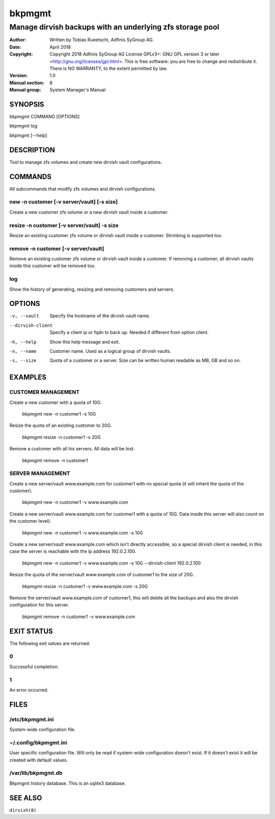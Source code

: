 =========
 bkpmgmt
=========

------------------------------------------------------------
 Manage dirvish backups with an underlying zfs storage pool
------------------------------------------------------------

:Author:
    Written by Tobias Rueetschi, Adfinis SyGroup AG.
:Date:
    April 2018
:Copyright:
    Copyright 2018 Adfinis SyGroup AG License GPLv3+:
    GNU GPL version 3 or later <http://gnu.org/licenses/gpl.html>.
    This is free software: you are free to change and redistribute it.
    There is NO WARRANTY, to the extent permitted by law.
:Version:
    1.0
:Manual section:
    8
:Manual group:
    System Manager's Manual


SYNOPSIS
========

bkpmgmt COMMAND [OPTIONS]

bkpmgmt log

bkpmgmt [--help]


DESCRIPTION
===========
Tool to manage zfs volumes and create new dirvish vault configurations.


COMMANDS
========
All subcommands that modify zfs volumes and dirvish configurations.

new -n customer [-v server/vault] [-s size]
-------------------------------------------
Create a new customer zfs volume or a new dirvish vault inside a customer.

resize -n customer [-v server/vault] -s size
--------------------------------------------
Resize an existing customer zfs volume or dirvish vault inside a customer.
Shrinking is supported too.

remove -n customer [-v server/vault]
------------------------------------
Remove an existing customer zfs volume or dirvish vault inside a customer.
If removing a customer, all dirvish vaults inside this customer will be removed
too.

log
---
Show the history of generating, resizing and removing customers and servers.


OPTIONS
=======

-v, --vault             Specify the hostname of the dirvish vault name.
--dirvish-client        Specify a client ip or fqdn to back up. Needed if
                        different from option client.
-h, --help              Show this help message and exit.
-n, --name              Customer name. Used as a logical group of dirvish
                        vaults.
-s, --size              Quota of a customer or a server. Size can be written
                        human readable as MB, GB and so on.


EXAMPLES
========

CUSTOMER MANAGEMENT
-------------------

Create a new customer with a quota of 10G.

  bkpmgmt new -n customer1 -s 10G

Resize the quota of an existing customer to 20G.

  bkpmgmt resize -n customer1 -s 20G

Remove a customer with all his servers. All data will be lost.

  bkpmgmt remove -n customer1

SERVER MANAGEMENT
-----------------

Create a new server/vault www.example.com for customer1 with no special quota
(it will inherit the quota of the customer).

  bkpmgmt new -n customer1 -v www.example.com

Create a new server/vault www.example.com for customer1 with a quota of 10G.
Data inside this server will also count on the customer level).

  bkpmgmt new -n customer1 -v www.example.com -s 10G

Create a new server/vault www.example.com which isn't directly accessible, so a
special dirvish client is needed, in this case the server is reachable with the
ip address 192.0.2.100.

  bkpmgmt new -n customer1 -v www.example.com -s 10G --dirvish-client 192.0.2.100

Resize the quota of the server/vault www.example.com of customer1 to the size
of 20G.

  bkpmgmt resize -n customer1 -v www.example.com -s 20G

Remove the server/vault www.example.com of customer1, this will delete all the
backups and also the dirvish configuration for this server.

  bkpmgmt remove -n customer1 -v www.example.com


EXIT STATUS
===========
The following exit values are returned:

0
--
Successful completion.

1
--
An error occurred.


FILES
=====

/etc/bkpmgmt.ini
----------------
System-wide configuration file.

~/.config/bkpmgmt.ini
---------------------
User specific configuration file. Will only be read if system-wide
configuration doesn't exist. If it doesn't exist it will be created with
default values.

/var/lib/bkpmgmt.db
-------------------
Bkpmgmt history database. This is an sqlite3 database.


SEE ALSO
========

``dirvish(8)``

.. vim: set et ts=2 sw=2 :
